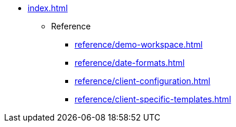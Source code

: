 * xref:index.adoc[]

** Reference
*** xref:reference/demo-workspace.adoc[]
*** xref:reference/date-formats.adoc[]
*** xref:reference/client-configuration.adoc[]
*** xref:reference/client-specific-templates.adoc[]

